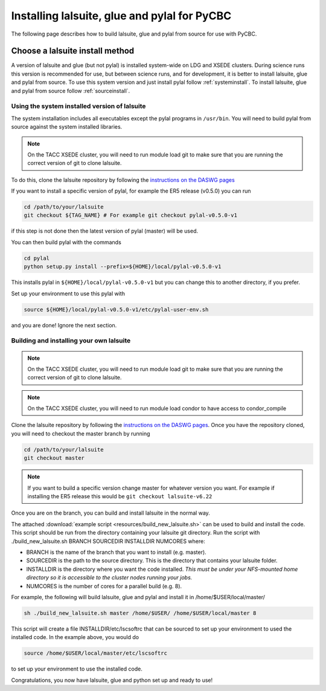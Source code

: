 .. _lalsuite_install:

##############################################
Installing lalsuite, glue and pylal for PyCBC
##############################################

The following page describes how to build lalsuite, glue and pylal from source for use with PyCBC. 

---------------------------------
Choose a lalsuite install method
---------------------------------

A version of lalsuite and glue (but not pylal) is installed system-wide on LDG and XSEDE clusters. During science runs this version is recommended for use, but between science runs, and for development, it is better to install lalsuite, glue and pylal from source. To use this system version and just install pylal follow :ref:`systeminstall`. To install lalsuite, glue and pylal from source follow :ref:`sourceinstall`.

.. _systeminstall:

===============================================
Using the system installed version of lalsuite
===============================================

The system installation includes all executables except the pylal programs in ``/usr/bin``. You will need to build pylal from source against the system installed libraries. 

.. note::

   On the TACC XSEDE cluster, you will need to run module load git to make sure that you are running the correct version of git to clone lalsuite.

To do this, clone the lalsuite repository by following the `instructions on the DASWG pages <https://www.lsc-group.phys.uwm.edu/daswg/docs/howto/advanced-lalsuite-git.html#clone>`_

If you want to install a specific version of pylal, for example the ER5 release (v0.5.0) you can run

.. code-block:: bash

    cd /path/to/your/lalsuite
    git checkout ${TAG_NAME} # For example git checkout pylal-v0.5.0-v1

if this step is not done then the latest version of pylal (master) will be used.

You can then build pylal with the commands

.. code-block:: bash

    cd pylal
    python setup.py install --prefix=${HOME}/local/pylal-v0.5.0-v1

This installs pylal in ``${HOME}/local/pylal-v0.5.0-v1`` but you can change this to another directory, if you prefer.

Set up your environment to use this pylal with

.. code-block:: bash

    source ${HOME}/local/pylal-v0.5.0-v1/etc/pylal-user-env.sh

and you are done! Ignore the next section.

.. _sourceinstall:

===============================================
Building and installing your own lalsuite
===============================================
 
.. note::

    On the TACC XSEDE cluster, you will need to run module load git to make sure that you are running the correct version of git to clone lalsuite.

.. note::

    On the TACC XSEDE cluster, you will need to run module load condor to have access to condor_compile

Clone the lalsuite repository by following the `instructions on the DASWG pages <https://www.lsc-group.phys.uwm.edu/daswg/docs/howto/advanced-lalsuite-git.html#clone>`_. Once you have the repository cloned, you will need to checkout the master branch by running

.. code-block:: bash

    cd /path/to/your/lalsuite
    git checkout master

.. note::

    If you want to build a specific version change master for whatever version you want. For example if installing the ER5 release this would be ``git checkout lalsuite-v6.22``

Once you are on the branch, you can build and install lalsuite in the normal way.

The attached :download:`example script <resources/build_new_lalsuite.sh>` can be used to build and install the code. This script should be run from the directory containing your lalsuite git directory. Run the script with ./build_new_lalsuite.sh BRANCH SOURCEDIR INSTALLDIR NUMCORES where:

* BRANCH is the name of the branch that you want to install (e.g. master).
* SOURCEDIR is the path to the source directory. This is the directory that contains your lalsuite folder.
* INSTALLDIR is the directory where you want the code installed. *This must be under your NFS-mounted home directory so it is accessible to the cluster nodes running your jobs.*
* NUMCORES is the number of cores for a parallel build (e.g. 8).

For example, the following will build lalsuite, glue and pylal and install it in /home/$USER/local/master/

.. code-block:: bash

    sh ./build_new_lalsuite.sh master /home/$USER/ /home/$USER/local/master 8

This script will create a file INSTALLDIR/etc/lscsoftrc that can be sourced to set up your environment to used the installed code. In the example above, you would do

.. code-block:: bash

    source /home/$USER/local/master/etc/lscsoftrc

to set up your environment to use the installed code.

Congratulations, you now have lalsuite, glue and python set up and ready to use!
